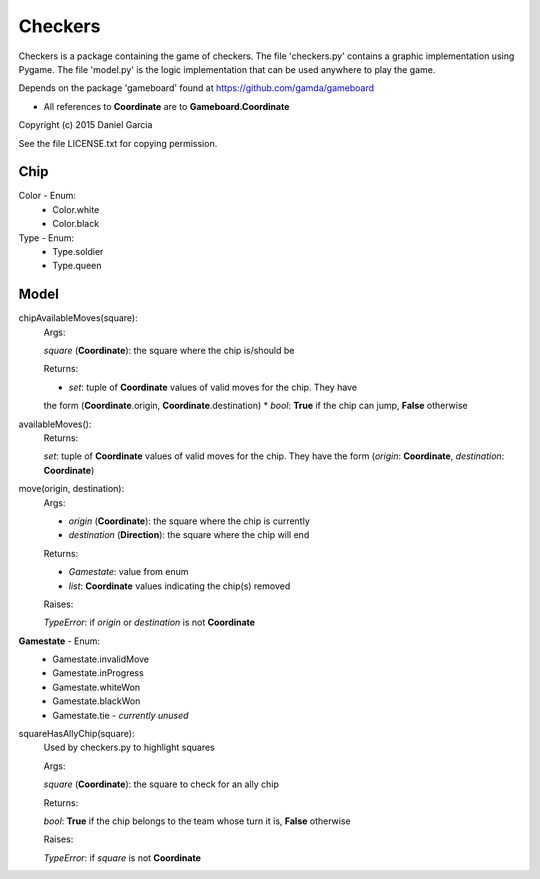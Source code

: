 Checkers
========

Checkers is a package containing the game of checkers. The file 'checkers.py'
contains a graphic implementation using Pygame. The file 'model.py' is the 
logic implementation that can be used anywhere to play the game.

Depends on the package 'gameboard' found at https://github.com/gamda/gameboard

* All references to **Coordinate** are to **Gameboard.Coordinate**

Copyright (c) 2015 Daniel Garcia

See the file LICENSE.txt for copying permission.

Chip
----

Color - Enum:
    * Color.white
    * Color.black

Type - Enum:
    * Type.soldier
    * Type.queen

Model
-----

chipAvailableMoves(square):
    Args:

    *square* (**Coordinate**): the square where the chip is/should be
    
    Returns:

    * *set*: tuple of **Coordinate** values of valid moves for the chip. They have
    the form (**Coordinate**.origin, **Coordinate**.destination)
    * *bool*: **True** if the chip can jump, **False** otherwise


availableMoves():
    Returns:

    *set*: tuple of **Coordinate** values of valid moves for the chip. They have
    the form (*origin*: **Coordinate**, *destination*: **Coordinate**)


move(origin, destination):
    Args:

    * *origin* (**Coordinate**): the square where the chip is currently
    * *destination* (**Direction**): the square where the chip will end

    Returns:

    * *Gamestate*: value from enum 
    * *list*: **Coordinate** values indicating the chip(s) removed

    Raises:

    *TypeError*: if *origin* or *destination* is not **Coordinate**


**Gamestate** - Enum:
    * Gamestate.invalidMove 
    * Gamestate.inProgress 
    * Gamestate.whiteWon 
    * Gamestate.blackWon 
    * Gamestate.tie - *currently unused*


squareHasAllyChip(square):
    Used by checkers.py to highlight squares

    Args:

    *square* (**Coordinate**): the square to check for an ally chip

    Returns:

    *bool*: **True** if the chip belongs to the team whose turn it is, **False** otherwise

    Raises:

    *TypeError*: if *square* is not **Coordinate**